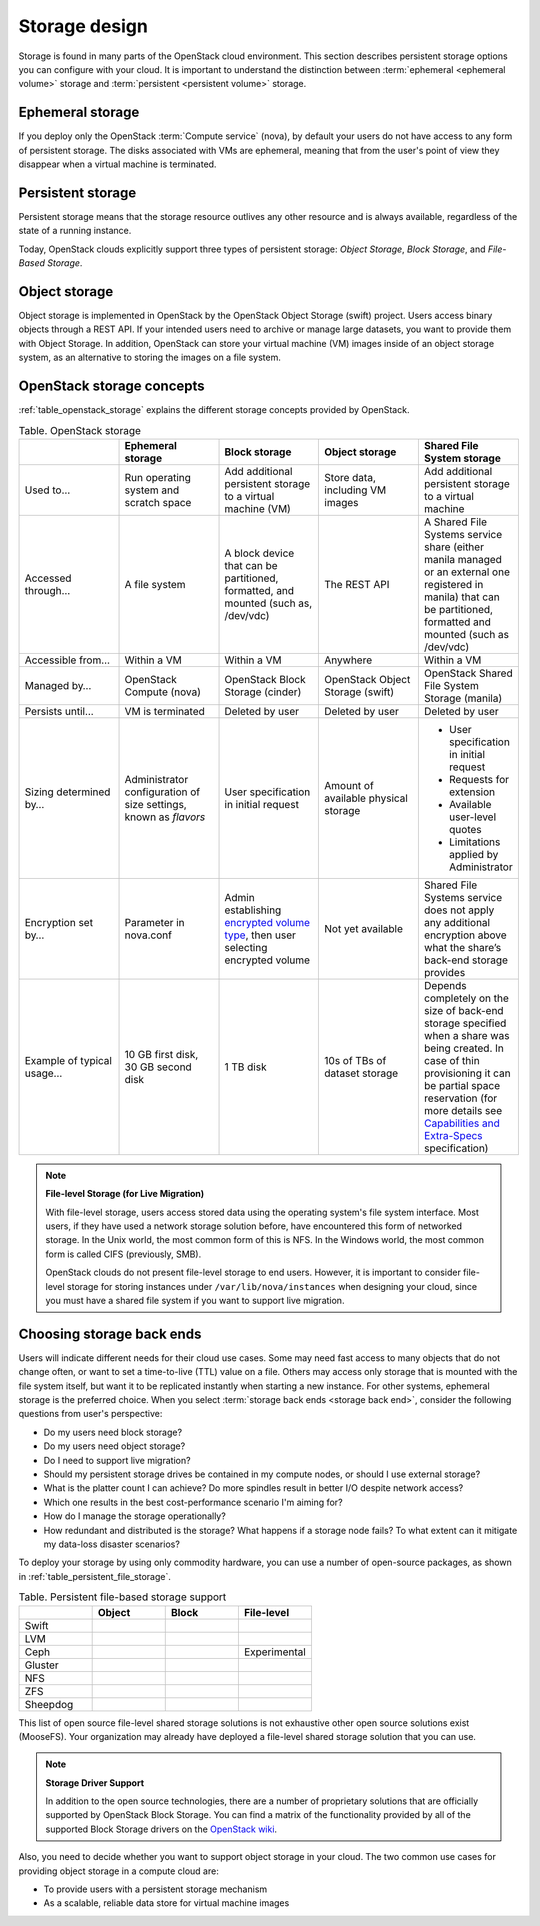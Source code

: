 ==============
Storage design
==============

Storage is found in many parts of the OpenStack cloud environment. This
section describes persistent storage options you can configure with
your cloud. It is important to understand the distinction between
:term:`ephemeral <ephemeral volume>` storage and
:term:`persistent <persistent volume>` storage.

Ephemeral storage
~~~~~~~~~~~~~~~~~

If you deploy only the OpenStack :term:`Compute service` (nova), by default
your users do not have access to any form of persistent storage. The disks
associated with VMs are ephemeral, meaning that from the user's point
of view they disappear when a virtual machine is terminated.

Persistent storage
~~~~~~~~~~~~~~~~~~

Persistent storage means that the storage resource outlives any other
resource and is always available, regardless of the state of a running
instance.

Today, OpenStack clouds explicitly support three types of persistent
storage: *Object Storage*, *Block Storage*, and *File-Based Storage*.

Object storage
~~~~~~~~~~~~~~

Object storage is implemented in OpenStack by the
OpenStack Object Storage (swift) project. Users access binary objects
through a REST API. If your intended users need to
archive or manage large datasets, you want to provide them with Object
Storage. In addition, OpenStack can store your virtual machine (VM)
images inside of an object storage system, as an alternative to storing
the images on a file system.

OpenStack storage concepts
~~~~~~~~~~~~~~~~~~~~~~~~~~

:ref:`table_openstack_storage` explains the different storage concepts
provided by OpenStack.

.. _table_openstack_storage:

.. list-table:: Table. OpenStack storage
   :widths: 20 20 20 20 20
   :header-rows: 1

   * -
     - Ephemeral storage
     - Block storage
     - Object storage
     - Shared File System storage
   * - Used to…
     - Run operating system and scratch space
     - Add additional persistent storage to a virtual machine (VM)
     - Store data, including VM images
     - Add additional persistent storage to a virtual machine
   * - Accessed through…
     - A file system
     - A block device that can be partitioned, formatted, and mounted
       (such as, /dev/vdc)
     - The REST API
     - A Shared File Systems service share (either manila managed or an
       external one registered in manila) that can be partitioned, formatted
       and mounted (such as /dev/vdc)
   * - Accessible from…
     - Within a VM
     - Within a VM
     - Anywhere
     - Within a VM
   * - Managed by…
     - OpenStack Compute (nova)
     - OpenStack Block Storage (cinder)
     - OpenStack Object Storage (swift)
     - OpenStack Shared File System Storage (manila)
   * - Persists until…
     - VM is terminated
     - Deleted by user
     - Deleted by user
     - Deleted by user
   * - Sizing determined by…
     - Administrator configuration of size settings, known as *flavors*
     - User specification in initial request
     - Amount of available physical storage
     - * User specification in initial request
       * Requests for extension
       * Available user-level quotes
       * Limitations applied by Administrator
   * - Encryption set by…
     - Parameter in nova.conf
     - Admin establishing `encrypted volume type
       <http://docs.openstack.org/admin-guide/dashboard_manage_volumes.html>`_,
       then user selecting encrypted volume
     - Not yet available
     - Shared File Systems service does not apply any additional encryption
       above what the share’s back-end storage provides
   * - Example of typical usage…
     - 10 GB first disk, 30 GB second disk
     - 1 TB disk
     - 10s of TBs of dataset storage
     - Depends completely on the size of back-end storage specified when
       a share was being created. In case of thin provisioning it can be
       partial space reservation (for more details see
       `Capabilities and Extra-Specs
       <http://docs.openstack.org/developer/manila/devref/capabilities_and_extra_specs.html?highlight=extra%20specs#common-capabilities>`_
       specification)

.. note::

   **File-level Storage (for Live Migration)**

   With file-level storage, users access stored data using the operating
   system's file system interface. Most users, if they have used a network
   storage solution before, have encountered this form of networked
   storage. In the Unix world, the most common form of this is NFS. In the
   Windows world, the most common form is called CIFS (previously, SMB).

   OpenStack clouds do not present file-level storage to end users.
   However, it is important to consider file-level storage for storing
   instances under ``/var/lib/nova/instances`` when designing your cloud,
   since you must have a shared file system if you want to support live
   migration.

Choosing storage back ends
~~~~~~~~~~~~~~~~~~~~~~~~~~

Users will indicate different needs for their cloud use cases. Some may
need fast access to many objects that do not change often, or want to
set a time-to-live (TTL) value on a file. Others may access only storage
that is mounted with the file system itself, but want it to be
replicated instantly when starting a new instance. For other systems,
ephemeral storage is the preferred choice. When you select
:term:`storage back ends <storage back end>`,
consider the following questions from user's perspective:

* Do my users need block storage?
* Do my users need object storage?
* Do I need to support live migration?
* Should my persistent storage drives be contained in my compute nodes,
  or should I use external storage?
* What is the platter count I can achieve? Do more spindles result in
  better I/O despite network access?
* Which one results in the best cost-performance scenario I'm aiming for?
* How do I manage the storage operationally?
* How redundant and distributed is the storage? What happens if a
  storage node fails? To what extent can it mitigate my data-loss
  disaster scenarios?

To deploy your storage by using only commodity hardware, you can use a number
of open-source packages, as shown in :ref:`table_persistent_file_storage`.

.. _table_persistent_file_storage:

.. list-table:: Table. Persistent file-based storage support
   :widths: 25 25 25 25
   :header-rows: 1

   * -
     - Object
     - Block
     - File-level
   * - Swift
     - .. image:: /figures/Check_mark_23x20_02.png
          :width: 30%
     -
     -
   * - LVM
     -
     - .. image:: /figures/Check_mark_23x20_02.png
          :width: 30%
     -
   * - Ceph
     - .. image:: /figures/Check_mark_23x20_02.png
          :width: 30%
     - .. image:: /figures/Check_mark_23x20_02.png
          :width: 30%
     - Experimental
   * - Gluster
     - .. image:: /figures/Check_mark_23x20_02.png
          :width: 30%
     - .. image:: /figures/Check_mark_23x20_02.png
          :width: 30%
     - .. image:: /figures/Check_mark_23x20_02.png
          :width: 30%
   * - NFS
     -
     - .. image:: /figures/Check_mark_23x20_02.png
          :width: 30%
     - .. image:: /figures/Check_mark_23x20_02.png
          :width: 30%
   * - ZFS
     -
     - .. image:: /figures/Check_mark_23x20_02.png
          :width: 30%
     -
   * - Sheepdog
     - .. image:: /figures/Check_mark_23x20_02.png
          :width: 30%
     - .. image:: /figures/Check_mark_23x20_02.png
          :width: 30%
     -

This list of open source file-level shared storage solutions is not
exhaustive other open source solutions exist (MooseFS). Your
organization may already have deployed a file-level shared storage
solution that you can use.

.. note::

   **Storage Driver Support**

   In addition to the open source technologies, there are a number of
   proprietary solutions that are officially supported by OpenStack Block
   Storage. You can find a matrix of the functionality provided by all of the
   supported Block Storage drivers on the `OpenStack
   wiki <https://wiki.openstack.org/wiki/CinderSupportMatrix>`_.

Also, you need to decide whether you want to support object storage in
your cloud. The two common use cases for providing object storage in a
compute cloud are:

* To provide users with a persistent storage mechanism
* As a scalable, reliable data store for virtual machine images

